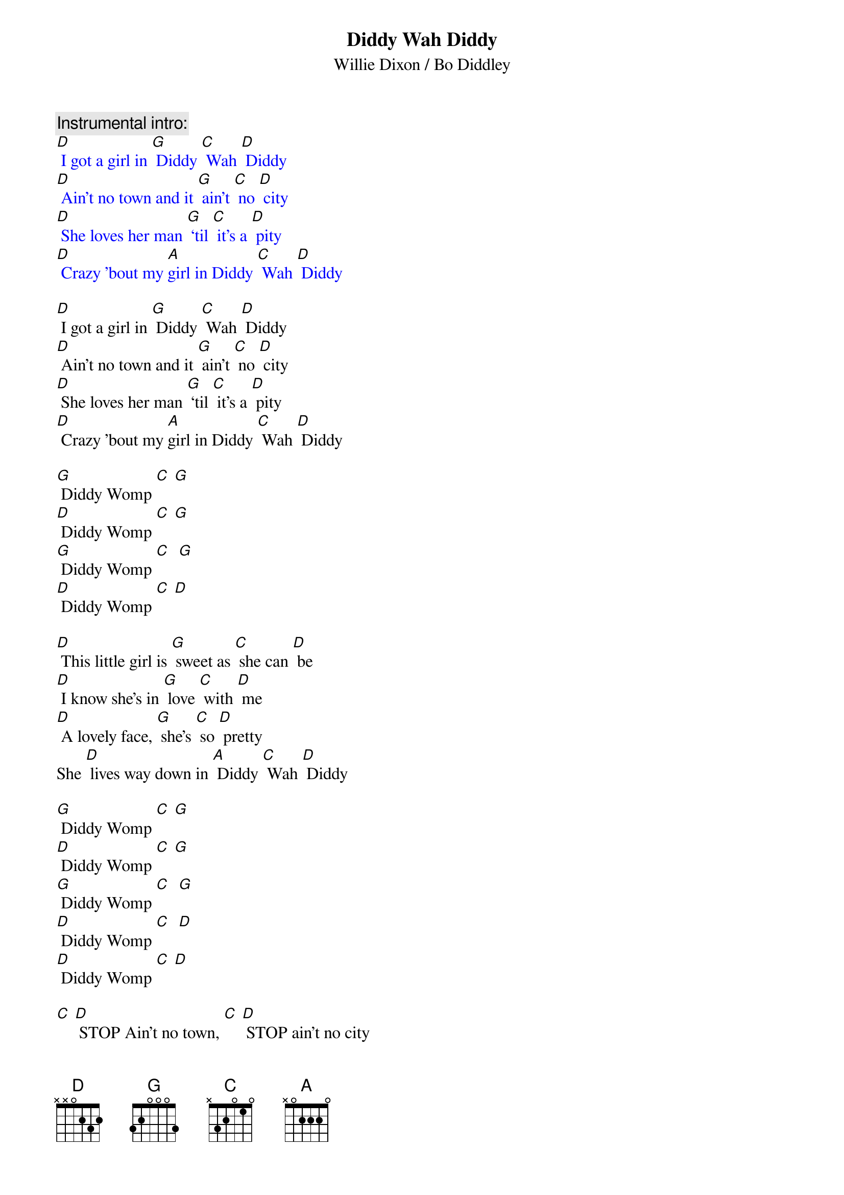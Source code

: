 {t: Diddy Wah Diddy}
{st: Willie Dixon / Bo Diddley}

{c: Instrumental intro:}
{textcolour: blue}
[D] I got a girl in [G] Diddy [C] Wah [D] Diddy
[D] Ain't no town and it [G] ain't [C] no [D] city
[D] She loves her man [G] ‘til [C] it's a [D] pity
[D] Crazy 'bout my [A]girl in Diddy [C] Wah [D] Diddy
{textcolour}

[D] I got a girl in [G] Diddy [C] Wah [D] Diddy
[D] Ain't no town and it [G] ain't [C] no [D] city
[D] She loves her man [G] ‘til [C] it's a [D] pity
[D] Crazy 'bout my [A]girl in Diddy [C] Wah [D] Diddy

[G] Diddy Womp [C] [G]
[D] Diddy Womp [C] [G]
[G] Diddy Womp [C]  [G]
[D] Diddy Womp [C] [D]

[D] This little girl is [G] sweet as [C] she can [D] be
[D] I know she's in [G] love [C] with [D] me
[D] A lovely face, [G] she's [C] so [D] pretty
She [D] lives way down in [A] Diddy [C] Wah [D] Diddy

[G] Diddy Womp [C] [G]
[D] Diddy Womp [C] [G]
[G] Diddy Womp [C]  [G]
[D] Diddy Womp [C]  [D]
[D] Diddy Womp [C] [D]

[C] [D] STOP Ain't no town, [C] [D] STOP ain't no city
[C] [D] Woh, how they love in [A] Diddy [C] Wah [D] Diddy

[G] Diddy Womp [C] [G]
[D] Diddy Womp [C] [D]
[G] Diddy Womp [C] [G]
[D] Diddy Womp [C] [D]

[D] She kissed me [G] all [C] the [D] time
[D] Gonna drive me [G] outta [C] my [D] mind
[D] Any day she [G] say [C] she's [D] ready
[D] I’ll get right back to [A] Diddy [C] Wah [D] Diddy

[G] Diddy Womp [C] [G]
[D] Diddy Womp [C] [D]
[G] Diddy Womp [C]  [G]
[D] Diddy Womp [C]  [D]
[D] Diddy Womp [C] [D]

